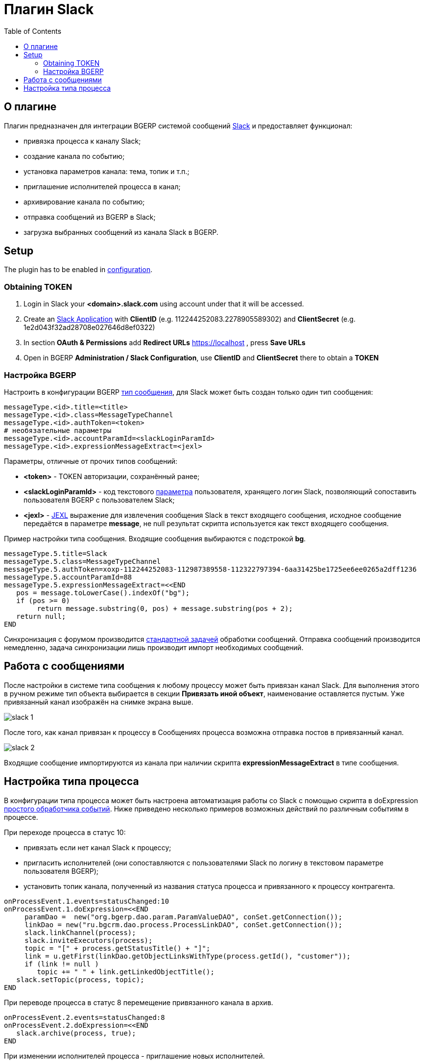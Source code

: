 = Плагин Slack
:toc:

[[about]]
== О плагине
Плагин предназначен для интеграции BGERP системой сообщений link:http://slack.com[Slack] и предоставляет функционал:
[square]
* привязка процесса к каналу Slack;
* создание канала по событию;
* установка параметров канала: тема, топик и т.п.;
* приглашение исполнителей процесса в канал;
* архивирование канала по событию;
* отправка сообщений из BGERP в Slack;
* загрузка выбранных сообщений из канала Slack в BGERP.

[[setup]]
== Setup
The plugin has to be enabled in <<../../kernel/setup.adoc#config, configuration>>.

[[setup-token]]
=== Obtaining TOKEN
[arabic]
. Login in Slack your *<domain>.slack.com* using account under that it will be accessed.
. Create an link:https://api.slack.com/apps[Slack Application] with *ClientID* (e.g. 112244252083.2278905589302) and *ClientSecret* (e.g. 1e2d043f32ad28708e027646d8ef0322)
. In section *OAuth & Permissions* add *Redirect URLs* https://localhost , press *Save URLs*
. Open in BGERP *Administration / Slack Configuration*, use *ClientID* and *ClientSecret* there to obtain a *TOKEN*

[[setup-bgerp]]
=== Настройка BGERP
Настроить в конфигурации BGERP <<../../kernel/message/index.adoc#setup-type, тип сообщения>>, для Slack может быть создан только один тип сообщения:
----
messageType.<id>.title=<title>
messageType.<id>.class=MessageTypeChannel
messageType.<id>.authToken=<token>
# необязательные параметры
messageType.<id>.accountParamId=<slackLoginParamId>
messageType.<id>.expressionMessageExtract=<jexl>
----

Параметры, отличные от прочих типов сообщений:
[square]
* *<token>* - TOKEN авторизации, сохранённый ранее;
* *<slackLoginParamId>* - код текстового <<../../kernel/setup.adoc#param, параметра>> пользователя, хранящего логин Slack, позволяющий сопоставить пользователя BGERP с пользователем Slack;
* *<jexl>* - <<../../kernel/extension.adoc#jexl, JEXL>> выражение для извлечения сообщения Slack в текст входящего сообщения,
исходное сообщение передаётся в параметре *message*, не null результат скрипта используется как текст входящего сообщения.

Пример настройки типа сообщения. Входящие сообщения выбираются с подстрокой *bg*.
----
messageType.5.title=Slack
messageType.5.class=MessageTypeChannel
messageType.5.authToken=xoxp-112244252083-112987389558-112322797394-6aa31425be1725ee6ee0265a2dff1236
messageType.5.accountParamId=88
messageType.5.expressionMessageExtract=<<END
   pos = message.toLowerCase().indexOf("bg");
   if (pos >= 0)
        return message.substring(0, pos) + message.substring(pos + 2);
   return null;
END
----

Синхронизация с форумом производится <<../../kernel/message/index.adoc#setup-scheduler, стандартной задачей>> обработки сообщений.
Отправка сообщений производится немедленно, задача синхронизации лишь производит импорт необходимых сообщений.

[[message]]
== Работа с сообщениями
После настройки в системе типа сообщения к любому процессу может быть привязан канал Slack.
Для выполнения этого в ручном режиме тип объекта выбирается в секции *Привязать иной объект*, наименование оставляется пустым.
Уже привязанный канал изображён на снимке экрана выше.

image::_res/slack_1.png[]

После того, как канал привязан к процессу в Сообщениях процесса возможна отправка постов в привязанный канал.

image::_res/slack_2.png[]

Входящие сообщение импортируются из канала при наличии скрипта *expressionMessageExtract* в типе сообщения.

[[process-type]]
== Настройка типа процесса
В конфигурации типа процесса может быть настроена автоматизация работы со Slack с помощью скрипта в doExpression <<../../kernel/process/processing.adoc#, простого обработчика событий>>.
Ниже приведено несколько примеров возможных действий по различным событиям в процессе.

При переходе процесса в статус 10:
[square]
* привязать если нет канал Slack к процессу;
* пригласить исполнителей (они сопоставляются с пользователями Slack по логину в текстовом параметре пользователя BGERP);
* установить топик канала, полученный из названия статуса процесса и привязанного к процессу контрагента.

----
onProcessEvent.1.events=statusChanged:10
onProcessEvent.1.doExpression=<<END
     paramDao =  new("org.bgerp.dao.param.ParamValueDAO", conSet.getConnection());
     linkDao = new("ru.bgcrm.dao.process.ProcessLinkDAO", conSet.getConnection());
     slack.linkChannel(process);
     slack.inviteExecutors(process);
     topic = "[" + process.getStatusTitle() + "]";
     link = u.getFirst(linkDao.getObjectLinksWithType(process.getId(), "customer"));
     if (link != null )
        topic += " " + link.getLinkedObjectTitle();
   slack.setTopic(process, topic);
END
----

При переводе процесса в статус 8 перемещение привязанного канала в архив.
----
onProcessEvent.2.events=statusChanged:8
onProcessEvent.2.doExpression=<<END
   slack.archive(process, true);
END
----

При изменении исполнителей процесса - приглашение новых исполнителей.
----
onProcessEvent.3.events=executorsChanged
onProcessEvent.3.doExpression=<<END
   slack.inviteExecutors(process);
END
----

Объект *slack* класса javadoc:ru.bgcrm.plugin.slack.ExpressionObject[] с функциями API предоставляется плагином.